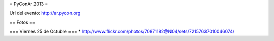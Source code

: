 = PyConAr 2013 =

Url del evento: http://ar.pycon.org

== Fotos ==

=== Viernes 25 de Octubre ===
* http://www.flickr.com/photos/70871182@N04/sets/72157637010046074/
